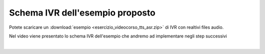 ================================
Schema IVR dell'esempio proposto
================================

Potete scaricare un :download:`esempio <esercizio_videocorso_tts_asr.zip>` di IVR con realtivi files audio.

Nel video viene presentato lo schema IVR dell'esempio che andremo ad implementare negli step successivi

.. raw:: html

    <iframe width="560" height="315" src="https://www.youtube.com/embed/wLIf_LMpo4c" frameborder="0" allow="accelerometer; autoplay; encrypted-media; gyroscope; picture-in-picture" allowfullscreen></iframe>

|
